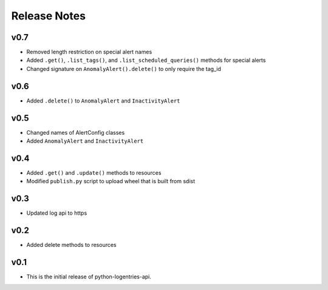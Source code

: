 Release Notes
=============

v0.7
----

* Removed length restriction on special alert names
* Added ``.get()``, ``.list_tags()``, and ``.list_scheduled_queries()`` methods for special alerts
* Changed signature on ``AnomalyAlert().delete()`` to only require the tag_id

v0.6
----

* Added ``.delete()`` to ``AnomalyAlert`` and ``InactivityAlert``

v0.5
----

* Changed names of AlertConfig classes
* Added ``AnomalyAlert`` and ``InactivityAlert``

v0.4
----

* Added ``.get()`` and ``.update()``  methods to resources
* Modified ``publish.py`` script to upload wheel that is built from sdist

v0.3
----

* Updated log api to https

v0.2
----

* Added delete methods to resources

v0.1
----

* This is the initial release of python-logentries-api.
